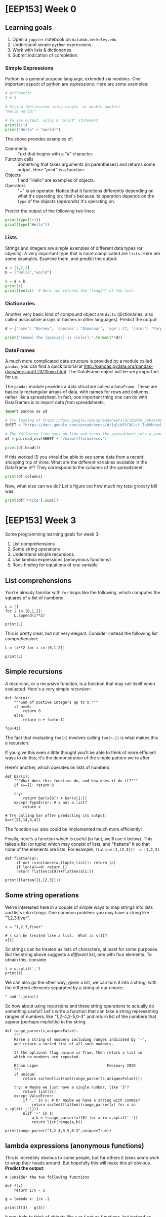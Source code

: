 * [EEP153] Week 0
  :PROPERTIES:
  :EXPORT_FILE_NAME: week0
  :END:
** Learning goals
   1. Open a =jupyter= notebook on =datahub.berkeley.edu=.
   2. Understand simple =python= expressions.
   3. Work with lists & dictionaries.
   3. Submit indication of completion.

*** Simple Expressions
Python is a general purpose language, extended via /modules/.
One important aspect of python are /expressions/.  Here are some examples:
#+begin_src python
# Arithmetic 
1 + 1

# String (Delineated using single- or double-quotes)
"Hello world!"

# To see output, using a "print" statement:
print(1+1)
print("Hello" + "world!")
#+end_src
   
The above provides examples of:
   - Comments :: Text that begins with a "#" character.
   - Function calls :: Something that takes arguments (in parentheses)
                       and returns some output.  Here "print" is a
                       function.
   - Objects :: 1 and "Hello" are examples of objects.
   - Operators :: "+" is an operator.  Notice that it functions
                  differently depending on what it's operating on;
                  that's because its operation depends on the =type=
                  of the objects (/operands/) it's operating on.  

Predict the output of the following two lines:
#+begin_src python
print(type(1+1))
print(type("Hello"))
#+end_src

*** Lists
Strings and integers are simple examples of different data types (or
objects).  A very important type that is more complicated are
=lists=.  Here are some examples.  Examine them, and predict the output:
#+begin_src python
a = [1,2,3]
b = ["Hello","world"]

c = a + b
print(c)
print(len(c))  # Here len returns the "length" of the list.
#+end_src

*** Dictionaries

Another very basic kind of compound object are =dicts= (dictionaries;
also called associative arrays or hashes in other languages).  Predict
the output:

#+begin_src python :results output
d = {'name': "Barney", 'species': "Dinosaur", 'age': 27, 'color': "Purple"}

print("{name} the {species} is {color}.".format(**d))
#+end_src

*** DataFrames

A much more complicated data structure is provided by a module called
=pandas=; you can find a quick tutorial at
http://pandas.pydata.org/pandas-docs/version/0.23/10min.html.  The
DataFrame object will be very important for us.

The =pandas= module provides a data structure called a =DataFrame=.
These are basically rectangular arrays of data, with names for rows
and columns, rather like a spreadsheet.  In fact, one important thing
one can do with DataFrames is to import data /from/ spreadsheets.
#+begin_src python :session
import pandas as pd

# Try looking at https://docs.google.com/spreadsheets/d/1ObK5N_5aVXzVHE7ZXWBg0kQvPS3k1enRwsUjhytwh5A in your browser.
SHEET = "https://docs.google.com/spreadsheets/d/1q1ikP1CXCcLf_Tq6VbhoskOYRvn_nDU5MHStIoVzMgA"

# The following line goes on-line and turns the spreadsheet into a pandas DataFrame:
df = pd.read_csv(SHEET + "/export?format=csv")

print(df.head())
#+end_src

If this worked (!) you should be able to see some data from a recent
shopping trip of mine.  What are the different variables available in
the DataFrame =df=?  They correspond to the /columns/ of the spreadsheet.

#+begin_src python :session
print(df.columns)
#+end_src

Now, what else can we do?  Let's figure out how much my total grocery
bill was:

#+begin_src python :session
print(df['Price'].sum())
#+end_src
* [EEP153] Week 3
  Some programming learning goals for week 3:
   1. List comprehensions
   2. Some string operations
   3. Understand simple recursions.
   4. Use lambda expressions (anonymous functions)
   5. Root-finding for equations of one variable
** List comprehensions
   You're already familiar with =for= loops like the following, which 
   computes the squares of a list of numbers:
#+begin_src ipython
L = []
for i in [0,1,2]:
    L.append(i**2)

print(L)
#+end_src
   This is pretty clear, but not very elegant.  Consider instead the
   following /list comprehension/:
#+begin_src ipython
L = [i**2 for i in [0,1,2]]

print(L)
#+end_src

** Simple recursions
   A recursion, or a recursive function, is a function that may call
   itself when evaluated.  Here's a very simple recursion:
#+begin_src ipython
def foo(n):
    """Sum of postive integers up to n."""
    if n==0:
        return 0
    else:
        return n + foo(n-1)

foo(43)
#+end_src
 
   The fact that evaluating =foo(n)= involves calling =foo(n-1)= is
   what makes this a recursion.

   If you give this even a little thought you'll be able to think of
   more efficient ways to do this; it's the demonstration of the
   simple pattern we're after.

   Here's another, which operates on lists of numbers:
#+begin_src ipython
def bar(x):
    """What does this function do, and how does it do it?"""
    if x==[]: return 0 
 
    try:
        return bar(x[0]) + bar(x[1:])
    except TypeError: # x not a list?
        return x   
#+end_src

#+begin_src ipython
# Try calling bar after predicting its output:
bar([21,14,3,4])
#+end_src

   The function =bar= also could be implemented much more efficiently!

   Finally, here's a function which /is/ useful (in fact, we'll use it
   below).  This takes a list (or tuple) which may consist of lists,
   and "flattens" it so that none of the elements are lists.  For
   example, =flatten([1,[2,3]]) -> [1,2,3]=.
#+begin_src ipython
def flatten(a):
     if not isinstance(a,(tuple,list)): return [a]
     if len(a)==0: return []
     return flatten(a[0])+flatten(a[1:])

print(flatten([1,[2,3]]))
#+end_src

** Some string operations
   We're interested here in a couple of simple ways to map strings
   into lists and lists into strings.  One common problem: you may
   have a string like "1,2,3,fiver".  
#+begin_src ipython
s = "1,2,3,fiver"

# s can be treated like a list.  What is s[1]?
s[1]
#+end_src

   So strings can be treated as lists of characters, at least for some
   purposes.  But the string above suggests a /different/ list, one
   with four elements.  To obtain this, consider
#+begin_src ipython
t = s.split(',')
print(t)
#+end_src

   We can also go the other way; given a list, we can turn it into a
   string, with the different elements separated by a string of our choice:
#+begin_src ipython
" and ".join(t)
#+end_src

   So how about using recursions and these string operations to
   actually do something useful?  Let's write a function that can take
   a string representing ranges of numbers, like "1,2-4,3-5,0-3" and
   return list of the numbers that appear (perhaps implicitly) in the
   string.
#+begin_src ipython
def range_parser(s,unique=False):
    """
    Parse a string of numbers including ranges indicated by '-',
    and return a sorted list of all such numbers.

    If the optional flag unique is True, then return a list in
    which no numbers are repeated.

    Ethan Ligon                               February 2019
    """
    if unique:
        return sorted(list(set(range_parser(s,unique=False))))
    
    try: # Maybe we just have a single number, like '3'?
        return [int(s)]
    except ValueError:
        if ',' in s: # Or maybe we have a string with commas?
            return sorted(flatten([range_parser(x) for x in s.split(',')]))
        elif '-' in s:
            a,b = [range_parser(x)[0] for x in s.split('-')]
            return list(range(a,b))
        
print(range_parser("1,2-4,3-5,0-3",unique=True))
#+end_src



** lambda expressions (anonymous functions)
   This is incredibly obvious to some people, but for others it takes
   some work to wrap their heads around.  But hopefully this will make
   this all obvious.  *Predict the output*:
#+begin_src ipython
# Consider the two following functions

def f(x):
    return 1/x - 1

g = lambda x: 1/x -1

print(f(3) - g(3))
#+end_src
   It may help to think of objects like =g= or =f= not as functions,
   but instead as names of or references to functions.

** Root-finding
   If we have a function (referred to by) =f= that takes a single
   scalar argument and returns a real number, then we may often be
   interesting in equations such as 
   \[
      f(x) = 0;
   \]
   the problem then is to find a value of $x$ that satisfies the
   equation.

   The first thing we might worry about is that no such solution
   exists.  Sometimes this is something we can check in advance.  For
   example, if can find a value $a$ such that =f(a)= is positive and a
   value $b$ such that =f(b)= is negative, the continuity of the
   function (named) =f= gives us a mathematical guarantee that a zero
   of the function exists.  

   However, even for continuous unbounded functions there is no
   algorithm that's guaranteed to locate a zero for /any/ such
   function.  Some algorithms work better than others, and some are
   designed to work with particular classes of functions.

   One quite robust (but often slow) method is a method called
   /bisection/.  This uses the idea above: start by finding values
   $(a,b)$  such that $f(a)>0>f(b)$.  Then if $f$ is continuous we
   know there must be a zero on the real interval $[a,b]$.  Divide
   this interval in half, and evaluate $f((a+b)/2)$.  If this is
   positive, then we know there must be a zero on the interval
   $[(a+b)/2,b]$; if negative, that there must be a zero on
   $[a,(a+b)/2]$.  Take this new smaller interval, and repeat.  Keep
   going until the evaluation of the function (named) =f= is close to
   zero.

   The python package =scipy= includes a module =optimize= which
   includes a variety of different routines to both find optima (i.e.,
   maxima and minima) as well as closely related routines to find the
   zeros of functions.  Here's an example of the use of the bisection
   algorithm:
#+begin_src ipython
from scipy.optimize import bisect

x = bisect(lambda x: 1/x-1,.001,100)
print(x)
#+end_src

   A much faster method is called the /secant/ method, and was known
   to the ancient Babylonians and Egyptians at least as early as 1800 BCE.
   The discovery of the calculus in the 18th century allowed Newton to
   improve on the secant method, but his approach requires not only
   the function be continuous, but also continuously differentiable;
   further, one must supply a function describing the derivatives.
   Both the secant method and Newton's method are available from
   =scipy.optimize=.
#+begin_src ipython
from scipy.optimize import newton

# If we supply just a function and a starting place we
# get the secant method:
   
x = newton(f,1.01)  # Solution is one; if we start close we should find it!
print(x)  

x = newton(f,2)  # Not always robust!
print(x)
#+end_src

   Now try Newton's method:
#+begin_src ipython
df = lambda x: -x**(-2) # Derivative of function named f

# Supply derivative function, get Newton's method
x = newton(f,2,df)   # Still not necessarily robust!
print(x)
#+end_src

   Newton's method works better with polynomials:
#+begin_src ipython 
f = lambda x: -1 + x - 3*x**2 + 4*x**3

df = lambda x: 1 - 6*x +12*x**2

x = newton(f,10,df)
print(x)
#+end_src



